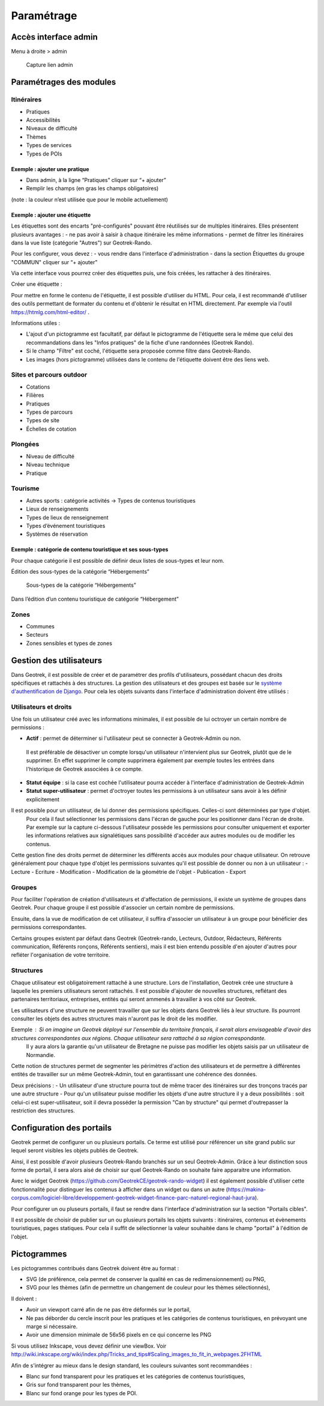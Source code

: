 =============
Paramétrage
=============


Accès interface admin
=====================

Menu à droite > admin

.. figure:: /images/admin/capture-admin.png
   :alt: Capture lien admin

   Capture lien admin

Paramétrages des modules
========================

Itinéraires
-----------

-  Pratiques
-  Accessibilités
-  Niveaux de difficulté
-  Thèmes
-  Types de services
-  Types de POIs

|image4|

Exemple : ajouter une pratique
~~~~~~~~~~~~~~~~~~~~~~~~~~~~~~

-  Dans admin, à la ligne “Pratiques” cliquer sur “+ ajouter”
-  Remplir les champs (en gras les champs obligatoires)

(note : la couleur n’est utilisée que pour le mobile actuellement)

|image5|

Exemple : ajouter une étiquette
~~~~~~~~~~~~~~~~~~~~~~~~~~~~~~~

Les étiquettes sont des encarts "pré-configurés" pouvant être réutilisés sur de multiples itinéraires. Elles présentent plusieurs avantages : 
- ne pas avoir à saisir à chaque itinéraire les même informations
- permet de filtrer les itinéraires dans la vue liste (catégorie "Autres") sur Geotrek-Rando.

Pour les configurer, vous devez :
- vous rendre dans l'interface d'administration
- dans la section Étiquettes du groupe "COMMUN" cliquer sur “+ ajouter”

Via cette interface vous pourrez créer des étiquettes puis, une fois créées, les rattacher à des itinéraires.

Créer une étiquette :

.. image :: ../images/admin/creation_etiquette.png

Pour mettre en forme le contenu de l'étiquette, il est possible d'utiliser du HTML. Pour cela, il est recommandé d'utiliser des outils permettant de formater du contenu et d'obtenir le résultat en HTML directement. Par exemple via l'outil https://htmlg.com/html-editor/ .

Informations utiles : 

- L'ajout d'un pictogramme est facultatif, par défaut le pictogramme de l'étiquette sera le même que celui des recommandations dans les "Infos pratiques" de la fiche d'une randonnées (Geotrek Rando).
- Si le champ "Filtre" est coché, l'étiquette sera proposée comme filtre dans Geotrek-Rando.
- Les images (hors pictogramme) utilisées dans le contenu de l'étiquette doivent être des liens web. 


.. _sites-et-parcours-outdoor-1:

Sites et parcours outdoor
-------------------------

-  Cotations
-  Filières
-  Pratiques
-  Types de parcours
-  Types de site
-  Échelles de cotation


Plongées
--------

-  Niveau de difficulté
-  Niveau technique
-  Pratique


Tourisme
--------

-  Autres sports : catégorie activités → Types de contenus touristiques
-  Lieux de renseignements
-  Types de lieux de renseignement
-  Types d’événement touristiques
-  Systèmes de réservation

|image6|


Exemple : catégorie de contenu touristique et ses sous-types
~~~~~~~~~~~~~~~~~~~~~~~~~~~~~~~~~~~~~~~~~~~~~~~~~~~~~~~~~~~~

|image7|


Pour chaque catégorie il est possible de définir deux listes de
sous-types et leur nom.

Édition des sous-types de la catégorie “Hébergements”

.. figure:: /images/admin/django-admin-categorie-contenu-touristique-sous-types.png
   :alt: Sous-types de la catégorie “Hébergements”

   Sous-types de la catégorie “Hébergements”


Dans l’édition d’un contenu touristique de catégorie “Hébergement”

|image8|


Zones
-----

-  Communes
-  Secteurs
-  Zones sensibles et types de zones


Gestion des utilisateurs
========================

Dans Geotrek, il est possible de créer et de paramétrer des profils d'utilisateurs, possédant chacun des droits spécifiques et rattachés à des structures. La gestion des utilisateurs et des groupes est basée sur le `système d'authentification de Django <https://docs.djangoproject.com/fr/4.2/topics/auth/default/>`_.
Pour cela les objets suivants dans l'interface d'administration doivent être utilisés :

|image9|

Utilisateurs et droits
----------------------

Une fois un utilisateur créé avec les informations minimales, il est possible de lui octroyer un certain nombre de permissions :

-  **Actif** : permet de déterminer si l'utilisateur peut se connecter à Geotrek-Admin ou non. 

  Il est préférable de désactiver un compte lorsqu'un utilisateur n'intervient plus sur Geotrek, plutôt que de le supprimer.
  En effet supprimer le compte supprimera également par exemple toutes les entrées dans l'historique de Geotrek associées à ce compte.

-  **Statut équipe** : si la case est cochée l'utilisateur pourra accéder à l'interface d'administration de Geotrek-Admin

-  **Statut super-utilisateur** : permet d'octroyer toutes les permissions à un utilisateur sans avoir à les définir explicitement

Il est possible pour un utilisateur, de lui donner des permissions spécifiques. Celles-ci sont déterminées par type d'objet. 
  Pour cela il faut sélectionner les permissions dans l'écran de gauche pour les positionner dans l'écran de droite.
  Par exemple sur la capture ci-dessous l'utilisateur possède les permissions pour consulter uniquement et exporter les informations relatives aux 
  signalétiques sans possibilité d'accéder aux autres modules ou de modifier les contenus.

|image10|

Cette gestion fine des droits permet de déterminer les différents accès aux modules pour chaque utilisateur. On retrouve généralement pour chaque type d'objet les permissions suivantes qu'il est possible de donner ou non à un utilisateur :
-  Lecture
-  Ecriture
-  Modification
-  Modification de la géométrie de l'objet
-  Publication
-  Export

Groupes
-------

Pour faciliter l'opération de création d'utilisateurs et d'affectation de permissions, il existe un système de groupes dans Geotrek.
Pour chaque groupe il est possible d'associer un certain nombre de permissions.

Ensuite, dans la vue de modification de cet utilisateur, il suffira d'associer un utilisateur à un groupe pour bénéficier des permissions correspondantes.

Certains groupes existent par défaut dans Geotrek (Geotrek-rando, Lecteurs, Outdoor, Rédacteurs, Référents communication, Référents ronçons, Référents sentiers), mais il est bien entendu possible d'en ajouter d'autres pour refléter l'organisation de votre territoire.


Structures
----------

Chaque utilisateur est obligatoirement rattaché à une structure. Lors de l'installation, Geotrek crée une structure à laquelle les premiers utilisateurs seront rattachés.
Il est possible d'ajouter de nouvelles structures, reflétant des partenaires territoriaux, entreprises, entités qui seront ammenés à travailler à vos côté sur Geotrek.

Les utilisateurs d'une structure ne peuvent travailler que sur les objets dans Geotrek liés à leur structure. Ils pourront consulter les objets des autres structures mais n'auront pas le droit de les modifier.

Exemple : Si on imagine un Geotrek déployé sur l'ensemble du territoire français, il serait alors envisageable d'avoir des structures correspondantes aux régions. Chaque utilisateur sera rattaché à sa région correspondante. 
 Il y aura alors la garantie qu'un utilisateur de Bretagne ne puisse pas modifier les objets saisis par un utilisateur de Normandie.

Cette notion de structures permet de segmenter les périmètres d'action des utilisateurs et de permettre à différentes entités de travailler sur un même Geotrek-Admin, tout en garantissant une cohérence des données.

Deux précisions :
- Un utilisateur d'une structure pourra tout de même tracer des itinéraires sur des tronçons tracés par une autre structure
- Pour qu'un utilisateur puisse modifier les objets d'une autre structure il y a deux possibilités : soit celui-ci est super-utilisateur, soit il devra posséder la permission "Can by structure" qui permet d'outrepasser la restriction des structures.


Configuration des portails
==========================

Geotrek permet de configurer un ou plusieurs portails. Ce terme est utilisé pour référencer un site grand public sur lequel seront visibles les objets publiés de Geotrek.

Ainsi, il est possible d'avoir plusieurs Geotrek-Rando branchés sur un seul Geotrek-Admin. Grâce à leur distinction sous forme de portail, il sera alors aisé de choisir sur quel Geotrek-Rando on souhaite faire apparaitre une information.

Avec le widget Geotrek (https://github.com/GeotrekCE/geotrek-rando-widget) il est également possible d'utiliser cette fonctionnalité pour distinguer les contenus à afficher dans un widget ou dans un autre (https://makina-corpus.com/logiciel-libre/developpement-geotrek-widget-finance-parc-naturel-regional-haut-jura).

Pour configurer un ou pluseurs portails, il faut se rendre dans l'interface d'administration sur la section "Portails cibles".

|image11|

Il est possible de choisir de publier sur un ou plusieurs portails les objets suivants : itinéraires, contenus et évènements touristiques, pages statiques. Pour cela il suffit de sélectionner la valeur souhaitée dans le champ "portail" à l'édition de l'objet.


Pictogrammes
============

Les pictogrammes contribués dans Geotrek doivent être au format :

* SVG (de préférence, cela permet de conserver la qualité en cas de redimensionnement) ou PNG,
* SVG pour les thèmes (afin de permettre un changement de couleur pour les thèmes sélectionnés),

Il doivent :

* Avoir un viewport carré afin de ne pas être déformés sur le portail,
* Ne pas déborder du cercle inscrit pour les pratiques et les catégories de contenus touristiques, en prévoyant une
  marge si nécessaire.
* Avoir une dimension minimale de 56x56 pixels en ce qui concerne les PNG

Si vous utilisez Inkscape, vous devez définir une viewBox. Voir http://wiki.inkscape.org/wiki/index.php/Tricks_and_tips#Scaling_images_to_fit_in_webpages.2FHTML

Afin de s'intégrer au mieux dans le design standard, les couleurs suivantes sont recommandées :

* Blanc sur fond transparent pour les pratiques et les catégories de contenus touristiques,
* Gris sur fond transparent pour les thèmes,
* Blanc sur fond orange pour les types de POI.


.. |image4| image:: /images/admin/django-admin-params-itineraires.png
.. |image5| image:: /images/admin/django-admin-ajout-pratique.png
.. |image6| image:: /images/admin/django-admin-params-tourisme.png
.. |image7| image:: /images/admin/django-admin-categorie-contenu-touristique.png
.. |image8| image:: /images/admin/contenu-touristique-categorie-sous-type.png
.. |image9| image:: /images/admin/django-admin-params-users.png
.. |image10| image:: /images/admin/django-admin-user-right.png
.. |image11| image:: /images/admin/portals.png
